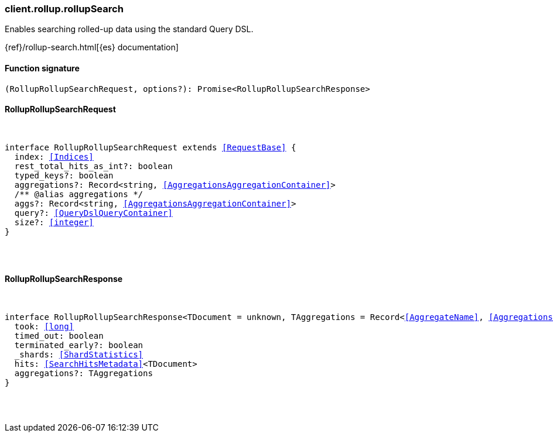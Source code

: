[[reference-rollup-rollup_search]]

////////
===========================================================================================================================
||                                                                                                                       ||
||                                                                                                                       ||
||                                                                                                                       ||
||        ██████╗ ███████╗ █████╗ ██████╗ ███╗   ███╗███████╗                                                            ||
||        ██╔══██╗██╔════╝██╔══██╗██╔══██╗████╗ ████║██╔════╝                                                            ||
||        ██████╔╝█████╗  ███████║██║  ██║██╔████╔██║█████╗                                                              ||
||        ██╔══██╗██╔══╝  ██╔══██║██║  ██║██║╚██╔╝██║██╔══╝                                                              ||
||        ██║  ██║███████╗██║  ██║██████╔╝██║ ╚═╝ ██║███████╗                                                            ||
||        ╚═╝  ╚═╝╚══════╝╚═╝  ╚═╝╚═════╝ ╚═╝     ╚═╝╚══════╝                                                            ||
||                                                                                                                       ||
||                                                                                                                       ||
||    This file is autogenerated, DO NOT send pull requests that changes this file directly.                             ||
||    You should update the script that does the generation, which can be found in:                                      ||
||    https://github.com/elastic/elastic-client-generator-js                                                             ||
||                                                                                                                       ||
||    You can run the script with the following command:                                                                 ||
||       npm run elasticsearch -- --version <version>                                                                    ||
||                                                                                                                       ||
||                                                                                                                       ||
||                                                                                                                       ||
===========================================================================================================================
////////

[discrete]
[[client.rollup.rollupSearch]]
=== client.rollup.rollupSearch

Enables searching rolled-up data using the standard Query DSL.

{ref}/rollup-search.html[{es} documentation]

[discrete]
==== Function signature

[source,ts]
----
(RollupRollupSearchRequest, options?): Promise<RollupRollupSearchResponse>
----

[discrete]
==== RollupRollupSearchRequest

[pass]
++++
<pre>
++++
interface RollupRollupSearchRequest extends <<RequestBase>> {
  index: <<Indices>>
  rest_total_hits_as_int?: boolean
  typed_keys?: boolean
  aggregations?: Record<string, <<AggregationsAggregationContainer>>>
  pass:[/**] @alias aggregations */
  aggs?: Record<string, <<AggregationsAggregationContainer>>>
  query?: <<QueryDslQueryContainer>>
  size?: <<integer>>
}

[pass]
++++
</pre>
++++
[discrete]
==== RollupRollupSearchResponse

[pass]
++++
<pre>
++++
interface RollupRollupSearchResponse<TDocument = unknown, TAggregations = Record<<<AggregateName>>, <<AggregationsAggregate>>>> {
  took: <<long>>
  timed_out: boolean
  terminated_early?: boolean
  _shards: <<ShardStatistics>>
  hits: <<SearchHitsMetadata>><TDocument>
  aggregations?: TAggregations
}

[pass]
++++
</pre>
++++
